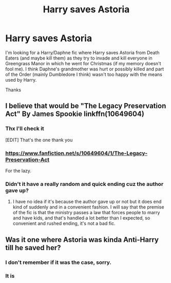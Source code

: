 #+TITLE: Harry saves Astoria

* Harry saves Astoria
:PROPERTIES:
:Author: MoleOfWar
:Score: 4
:DateUnix: 1541706439.0
:DateShort: 2018-Nov-08
:FlairText: Fic Search
:END:
I'm looking for a Harry/Daphne fic where Harry saves Astoria from Death Eaters (and maybe kill them) as they try to invade and kill everyone in Greengrass Manor in which he went for Christmas (if my memory doesn't fool me). I think Daphne's grandmother was hurt or possibly killed and part of the Order (mainly Dumbledore I think) wasn't too happy with the means used by Harry.

Thanks


** I believe that would be "The Legacy Preservation Act" By James Spookie linkffn(10649604)
:PROPERTIES:
:Author: TheCowofAllTime
:Score: 7
:DateUnix: 1541707880.0
:DateShort: 2018-Nov-08
:END:

*** Thx I'll check it

[EDIT] That's the one thank you
:PROPERTIES:
:Author: MoleOfWar
:Score: 3
:DateUnix: 1541713146.0
:DateShort: 2018-Nov-09
:END:


*** [[https://www.fanfiction.net/s/10649604/1/The-Legacy-Preservation-Act]]

For the lazy.
:PROPERTIES:
:Author: Edocsiru
:Score: 3
:DateUnix: 1541715581.0
:DateShort: 2018-Nov-09
:END:


*** Didn't it have a really random and quick ending cuz the author gave up?
:PROPERTIES:
:Author: agrostereo
:Score: 1
:DateUnix: 1541928718.0
:DateShort: 2018-Nov-11
:END:

**** I have no idea if it's because the author gave up or not but it does end kind of suddenly and in a convenient fashion. I will say that the premise of the fic is that the ministry passes a law that forces people to marry and have kids, and that's handled a lot better than I expected, so convenient and rushed ending, it's not a bad fic.
:PROPERTIES:
:Author: TheCowofAllTime
:Score: 1
:DateUnix: 1541982978.0
:DateShort: 2018-Nov-12
:END:


** Was it one where Astoria was kinda Anti-Harry till he saved her?
:PROPERTIES:
:Author: Fierysword5
:Score: 1
:DateUnix: 1541707711.0
:DateShort: 2018-Nov-08
:END:

*** I don't remember if it was the case, sorry.
:PROPERTIES:
:Author: MoleOfWar
:Score: 1
:DateUnix: 1541713134.0
:DateShort: 2018-Nov-09
:END:


*** It is
:PROPERTIES:
:Author: sweet_37
:Score: 1
:DateUnix: 1541767936.0
:DateShort: 2018-Nov-09
:END:
